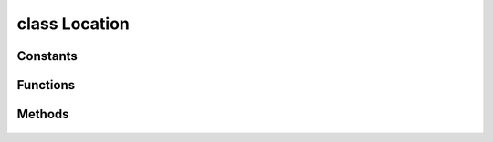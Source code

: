 .. highlight:: lua
.. default-domain:: lua

class Location
==============

.. class:: Location

Constants
---------

  .. data:: INVALID

    Invalid location.  Aliased globally as ``LOCATION_INVALID``.

Functions
---------

  .. function:: Location.Create(position, orientation, area)

    Create a new location

    :param position: Location's position
    :type position: :class:`Vector`
    :param orientation: Location's orientation
    :type orientation: :class:`Vector`
    :param area: Location's area
    :type area: :class:`Area`
    :rtype: :class:`Location` instance.

  .. function:: Location.FromString(str)

    Convert string to location.

    :param string str: String representation of a location.  Format: "area_tag (x, y, z) orientation"
    :rtype: :class:`Location` instance.

Methods
-------

  .. method:: Location:ApplyEffect(durtype, eff, duration)

    Applies an effect to a location.

    :param int durtype: DURATION_TYPE_*
    :param eff: Effect to apply.
    :type eff: :class:`Effect`
    :param float duration: Duration in seconds.  If not passed the visual will be applied as   DURATION_TYPE_INSTANT.

  .. method:: Location:ApplyVisual(vfx, duration)

    Applies a visual effect to a location

    :param int vfx: VFX_*
    :param float duration: Duration in seconds.  If not passed the visual will be applied as   DURATION_TYPE_INSTANT.

  .. method:: Location:GetNearestObject(mask, nth)

    Gets nearest object to location

    :param int mask: OBJECT_TYPE_*
    :param int nth: Which object to find.

  .. method:: Location:GetNearestCreature(type1, value1, nth, ...)

    Gets nearest creature to location.

    :param int type1: First criteria type
    :param int value1: First crieria value
    :param int nth: Nth nearest.
    :param int type2: Second criteria type.  (Default: -1)
    :param int value2: Second criteria value.  (Default: -1)
    :param int type3: Third criteria type.  (Default: -1)
    :param int value3: Third criteria value.  (Default: -1)

  .. method:: Location:ToString()

    Convert location to string

  .. method:: Location:Trap(type, size, tag, faction, on_disarm, on_trigger)

    Create square trap at location.

    :param int type: TRAP_BASE_TYPE_*
    :param float size: (Default 2.0)
    :param string tag: Trap tag.  (Default: "")
    :param int faction: Trap faction.  (Default: STANDARD_FACTION_HOSTILE)
    :param string on_disarm: OnDisarm script.  (Default: "")
    :param string on_trigger: OnTriggered script.  (Default: "")

  .. method:: Location:SetTileMainLightColor(color1, color2)

    Sets the main light colors for a tile.

    :param int color1: AREA_TILE_SOURCE_LIGHT_COLOR_*
    :param int color2: AREA_TILE_SOURCE_LIGHT_COLOR_*

  .. method:: Location:SetTileSourceLightColor(color1, color2)

    Sets the source light color for a tile.

    :param int color1: AREA_TILE_SOURCE_LIGHT_COLOR_*
    :param int color2: AREA_TILE_SOURCE_LIGHT_COLOR_*


  .. method:: Location:GetTileMainLight1Color()

    Determines the color of the first main light of a tile.

    :rtype: AREA_TILE_SOURCE_LIGHT_COLOR_*

  .. method:: Location:GetTileMainLight2Color()

    Determines the color of the second main light of a tile.

    :rtype: AREA_TILE_SOURCE_LIGHT_COLOR_*

  .. method:: Location:GetTileSourceLight1Color()

    Determines the color of the first source light of a tile.

    :rtype: AREA_TILE_SOURCE_LIGHT_COLOR_*

  .. method:: Location:GetTileSourceLight2Color()

    Determines the color of the second source light of a tile.

    :rtype: AREA_TILE_SOURCE_LIGHT_COLOR_*

  .. method:: Location:GetArea()

    Get area from location.

  .. method:: Location:GetDistanceBetween(to)

    Gets distance between two locations.

    :param to: The location to get the distance from.
    :type to: :class:`Location`

  .. method:: Location:GetFacing()

    Gets orientation of a location

  .. method:: Location:GetPosition()

    Gets position vector of a location
